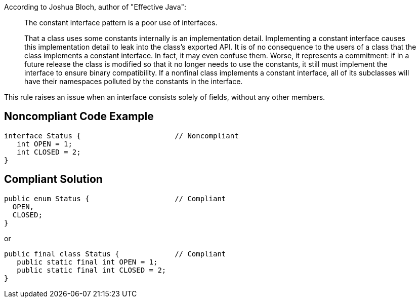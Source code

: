 According to Joshua Bloch, author of "Effective Java":

____
The constant interface pattern is a poor use of interfaces. 

That a class uses some constants internally is an implementation detail.
Implementing a constant interface causes this implementation detail to leak into the class's exported API. It is of no consequence to the users of a class that the class implements a constant interface. In fact, it may even confuse them. Worse, it represents a commitment: if in a future release the class is modified so that it no longer needs to use the constants, it still must implement the interface to ensure binary compatibility. If a nonfinal class implements a constant interface,
all of its subclasses will have their namespaces polluted by the constants in the interface.
____

This rule raises an issue when an interface consists solely of fields, without any other members.


== Noncompliant Code Example

----
interface Status {                      // Noncompliant
   int OPEN = 1;
   int CLOSED = 2;
}
----


== Compliant Solution

----
public enum Status {                    // Compliant
  OPEN,
  CLOSED;
}
----

or

----
public final class Status {             // Compliant
   public static final int OPEN = 1;
   public static final int CLOSED = 2;
}
----

